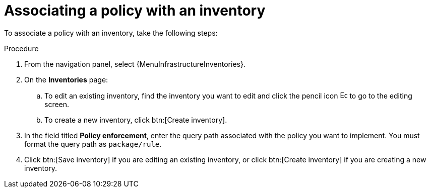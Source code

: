 :_newdoc-version: 2.18.4
:_template-generated: 2025-05-09
:_mod-docs-content-type: PROCEDURE

[id="pac-add-policy-to-inventory_{context}"]

= Associating a policy with an inventory

To associate a policy with an inventory, take the following steps: 

.Procedure

. From the navigation panel, select {MenuInfrastructureInventories}.
. On the *Inventories* page:
.. To edit an existing inventory, find the inventory you want to edit and click the pencil icon image:leftpencil.png[Edit page,15,15] to go to the editing screen.
.. To create a new inventory, click btn:[Create inventory].
. In the field titled *Policy enforcement*, enter the query path associated with the policy you want to implement. 
You must format the query path as `package/rule`.
. Click btn:[Save inventory] if you are editing an existing inventory, or click btn:[Create inventory] if you are creating a new inventory.

